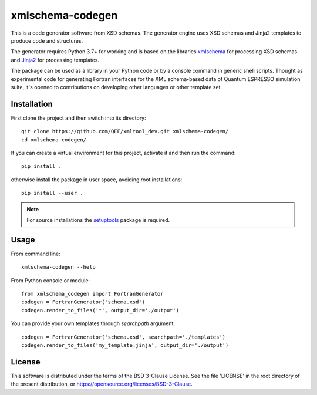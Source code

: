 *****************
xmlschema-codegen
*****************

.. introduction-start

This is a code generator software from XSD schemas. The generator engine
uses XSD schemas and Jinja2 templates to produce code and structures.

The generator requires Python 3.7+ for working and is based on the libraries
`xmlschema <https://github.com/brunato/xmlschema>`_ for processing XSD schemas
and `Jinja2 <https://github.com/pallets/jinja>`_ for processing templates.

The package can be used as a library in your Python code or by a console command
in generic shell scripts. Thought as experimental code for generating Fortran
interfaces for the XML schema-based data of Quantum ESPRESSO simulation suite,
it's opened to contributions on developing other languages or other template set.


Installation
============

First clone the project and then switch into its directory::

  git clone https://github.com/QEF/xmltool_dev.git xmlschema-codegen/
  cd xmlschema-codegen/

If you can create a virtual environment for this project, activate it and then run the command::

  pip install .

otherwise install the package in user space, avoiding root installations::

  pip install --user .


.. note::
    For source installations the `setuptools <https://github.com/pypa/setuptools>`_
    package is required.


Usage
=====

From command line::

  xmlschema-codegen --help

From Python console or module::

  from xmlschema_codegen import FortranGenerator
  codegen = FortranGenerator('schema.xsd')
  codegen.render_to_files('*', output_dir='./output')

You can provide your own templates through *searchpath* argument::

  codegen = FortranGenerator('schema.xsd', searchpath='./templates')
  codegen.render_to_files('my_template.jinja', output_dir='./output')


License
=======

This software is distributed under the terms of the BSD 3-Clause License.
See the file 'LICENSE' in the root directory of the present distribution,
or https://opensource.org/licenses/BSD-3-Clause.
